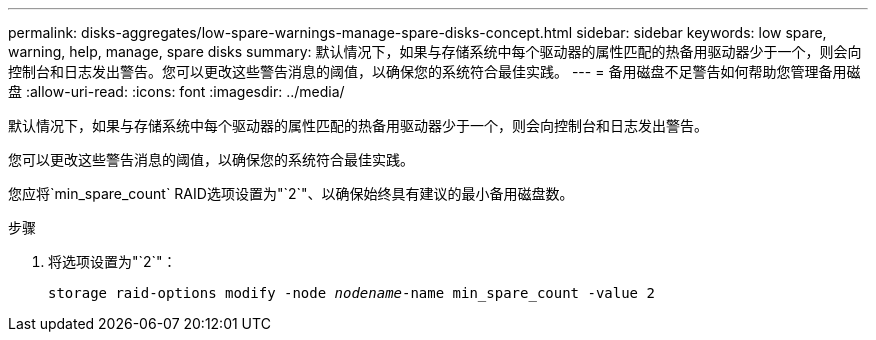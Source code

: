 ---
permalink: disks-aggregates/low-spare-warnings-manage-spare-disks-concept.html 
sidebar: sidebar 
keywords: low spare, warning, help, manage, spare disks 
summary: 默认情况下，如果与存储系统中每个驱动器的属性匹配的热备用驱动器少于一个，则会向控制台和日志发出警告。您可以更改这些警告消息的阈值，以确保您的系统符合最佳实践。 
---
= 备用磁盘不足警告如何帮助您管理备用磁盘
:allow-uri-read: 
:icons: font
:imagesdir: ../media/


[role="lead"]
默认情况下，如果与存储系统中每个驱动器的属性匹配的热备用驱动器少于一个，则会向控制台和日志发出警告。

您可以更改这些警告消息的阈值，以确保您的系统符合最佳实践。

您应将`min_spare_count` RAID选项设置为"`2`"、以确保始终具有建议的最小备用磁盘数。

.步骤
. 将选项设置为"`2`"：
+
`storage raid-options modify -node _nodename_-name min_spare_count -value 2`


